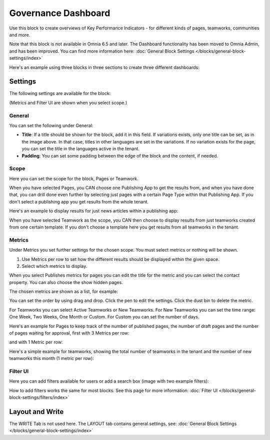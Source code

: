 Governance Dashboard
======================

Use this block to create overviews of Key Performance Indicators - for different kinds of pages, teamworks, communities and more. 

Note that this block is not available in Omnia 6.5 and later. The Dashboard functionality has been moved to Omnia Admin, and has been improved. You can find more information here: :doc:`General Block Settings </blocks/general-block-settings/index>`

Here's an example using three blocks in three sections to create three different dashboards:

.. image:: dashboard-example.png

Settings
*********
The following settings are available for the block:

.. image:: dashboard-settings-new.png

(Metrics and Filter UI are shown when you select scope.)

General
--------
You can set the following under General:

.. image:: dashboard-settings-general-new.png

+ **Title**: If a title should be shown for the block, add it in this field. If variations exists, only one title can be set, as in the image above. In that case, titles in other languages are set in the variations. If no variation exists for the page, you can set the title in the languages active in the tenant. 
+ **Padding**: You can set some padding between the edge of the block and the content, if needed.

Scope
-------
Here you can set the scope for the block, Pages or Teamwork.

.. image:: dashboard-settings-scope-new2.png

When you have selected Pages, you CAN choose one Publishing App to get the results from, and when you have done that, you can drill done even further by selecting just pages with a certain Page Type within that Publishing App. If you don't select a publishing app you get results from the whole tenant.

Here's an example to display results for just news articles within a publishing app:

.. image:: dashboard-settings-scope-pages-example-new.png

When you have selected Teamwork as the scope, you CAN then choose to display results from just teamworks created from one certain template. If you don't choose a template here you get results from all teamworks in the tenant.

.. image:: dashboard-settings-scope-teamwork-new.png

Metrics
---------
Under Metrics you set further settings for the chosen scope. You must select metrics or nothing will be shown.

.. image:: dashboard-settings-metrics-new2.png

1. Use Metrics per row to set how the different results should be displayed within the given space.
2. Select which metrics to display.

When you select Publishes metrics for pages you can edit the title for the metric and you can select the contact property. You can also choose the show hidden pages.

.. image:: dashboard-settings-metrics-new-pages3.png

The chosen metrics are shown as a list, for example:

.. image:: dashboard-settings-metrics-new-pages4.png

You can set the order by using drag and drop. Click the pen to edit the settings. Click the dust bin to delete the metric.

For Teamworks you can select Active Teamworks or New Teamworks. For New Teamworks you can set the time range: One Week, Two Weeks, One Month or Custom. For Custom you can set the number of days.

.. image:: dashboard-settings-metrics-new-teamwork-new.png

Here's an example for Pages to keep track of the number of published pages, the number of draft pages and the number of pages waiting for approval, first with 3 Metrics per row:

.. image:: dashboard-settings-metrics-row3-new.png

and with 1 Metric per row:

.. image:: dashboard-settings-metrics-row1-new.png

Here's a simple example for teamworks, showing the total number of teamworks in the tenant and the number of new teamworks this month (1 metric per row):

.. image:: dashboard-settings-metrics-teamwork-example-new.png

Filter UI
------------
Here you can add filters available for users or add a search box (image with two example filters):

.. image:: dashboard-settings-filter-new.png

How to add filters works the same for most blocks. See this page for more information: :doc:`Filter UI </blocks/general-block-settings/filters/index>`

Layout and Write
*********************
The WRITE Tab is not used here. The LAYOUT tab contains general settings, see: :doc:`General Block Settings </blocks/general-block-settings/index>`


